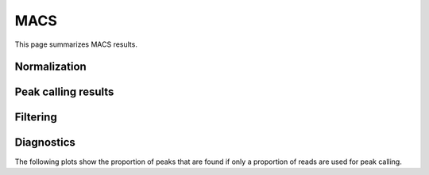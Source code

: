 ====
MACS
====

This page summarizes MACS results.

Normalization
=============

Peak calling results
=====================

.. report:: PeakCalling.MacsSummary
   :render: table
   :force:

   Summary of MACS results

Filtering
=========

.. report:: PeakCalling.MacsFiltering
   :render: table
   :force:

   Table showing the number of peaks called at a given FDR

Diagnostics
===========

The following plots show the proportion of peaks that are found
if only a proportion of reads are used for peak calling.

.. report:: PeakCalling.MacsDiagnostics                                                                                                                                                                                                      
   :render: line-plot                                                                                                                                                                                                                        
   :transform: filter                                                                                                                                                                                                                        
   :tf-fields: proportion of reads,proportion of peaks
   :groupby: track                                                                                                                                                                                                                           
   :as-lines:                                                                                                                                                                                                                                
   :width: 300
   :layout: column-3
   :yrange: 0,110

   Proportion of peaks that are found by MACS if only a proportion of
   peaks are used for peak calling. The different lines correspond to
   peaks of different heights.





